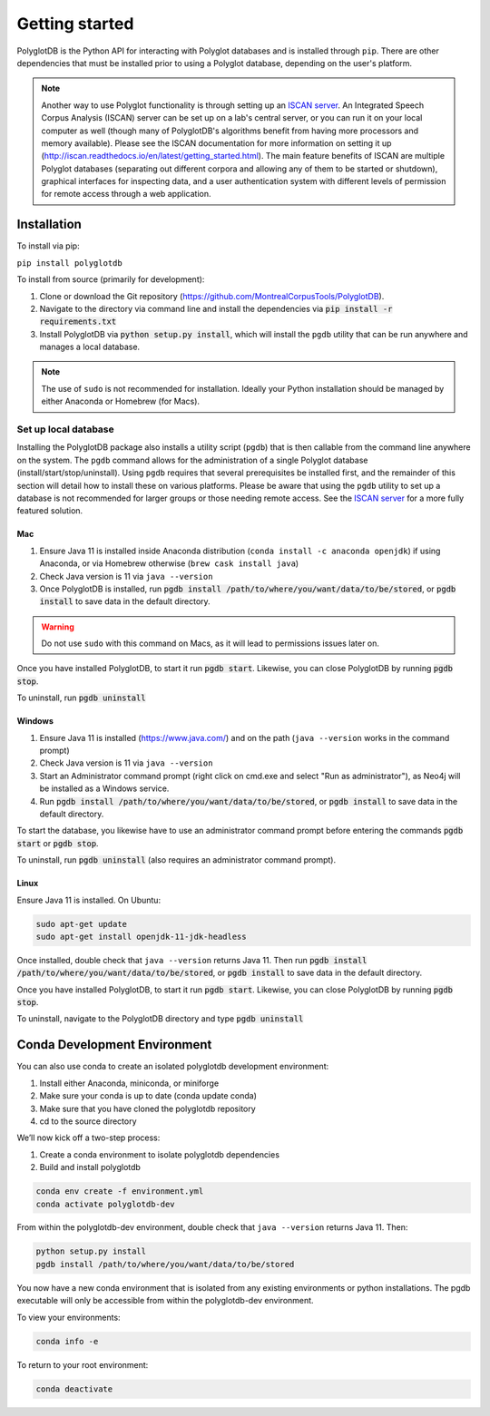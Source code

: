 .. _ISCAN server: https://github.com/MontrealCorpusTools/ISCAN

.. _installation:

***************
Getting started
***************

PolyglotDB is the Python API for interacting with Polyglot databases and is installed through ``pip``. There are other
dependencies that must be installed prior to using a Polyglot database, depending on the user's platform.

.. note::

   Another way to use Polyglot functionality is through setting up an `ISCAN server`_.
   An Integrated Speech Corpus Analysis (ISCAN) server can be set up on a lab's central server, or you can run it on your
   local computer as well (though many
   of PolyglotDB's algorithms benefit from having more processors and memory available).  Please see the ISCAN
   documentation for more information on setting it up (http://iscan.readthedocs.io/en/latest/getting_started.html).
   The main feature benefits of ISCAN are multiple Polyglot databases (separating out different corpora and allowing any
   of them to be started or shutdown), graphical interfaces for inspecting data, and a user authentication system with different levels
   of permission for remote access through a web application.

.. _actual_install:

Installation
============

To install via pip:

``pip install polyglotdb``

To install from source (primarily for development):

#. Clone or download the Git repository (https://github.com/MontrealCorpusTools/PolyglotDB).
#. Navigate to the directory via command line and install the dependencies via :code:`pip install -r requirements.txt`
#. Install PolyglotDB via :code:`python setup.py install`, which will install the ``pgdb`` utility that can be run anywhere
   and manages a local database.

.. note::

   The use of ``sudo`` is not recommended for installation.  Ideally your Python installation should be managed by either
   Anaconda or Homebrew (for Macs).

.. _local_setup:

Set up local database
---------------------

Installing the PolyglotDB package also installs a utility script (``pgdb``) that is then callable from the command line
anywhere on the system.  The ``pgdb`` command allows for the administration of a single Polyglot database (install/start/stop/uninstall).
Using ``pgdb`` requires that several prerequisites be installed first, and the remainder of this section will detail how
to install these on various platforms.
Please be aware that using the ``pgdb`` utility to set up a database is not recommended for larger groups or those needing
remote access.
See the `ISCAN server`_ for a more fully featured solution.

Mac
```

#. Ensure Java 11 is installed inside Anaconda distribution (``conda install -c anaconda openjdk``) if using Anaconda, or
   via Homebrew otherwise (``brew cask install java``)
#. Check Java version is 11 via ``java --version``
#. Once PolyglotDB is installed, run :code:`pgdb install /path/to/where/you/want/data/to/be/stored`, or
   :code:`pgdb install` to save data in the default directory.

.. warning::

   Do not use ``sudo`` with this command on Macs, as it will lead to permissions issues later on.

Once you have installed PolyglotDB, to start it run :code:`pgdb start`.
Likewise, you can close PolyglotDB by running :code:`pgdb stop`.

To uninstall, run :code:`pgdb uninstall`

Windows
```````

#. Ensure Java 11 is installed (https://www.java.com/) and on the path (``java --version`` works in the command prompt)
#. Check Java version is 11 via ``java --version``
#. Start an Administrator command prompt (right click on cmd.exe and select "Run as administrator"), as Neo4j will be installed as a Windows service.
#. Run :code:`pgdb install /path/to/where/you/want/data/to/be/stored`, or
   :code:`pgdb install` to save data in the default directory.

To start the database, you likewise have to use an administrator command prompt before entering the commands :code:`pgdb start`
or :code:`pgdb stop`.

To uninstall, run :code:`pgdb uninstall` (also requires an administrator command prompt).

Linux
`````

Ensure Java 11 is installed. On Ubuntu:

.. code-block:: bash

   sudo apt-get update
   sudo apt-get install openjdk-11-jdk-headless

Once installed, double check that ``java --version`` returns Java 11. Then run :code:`pgdb install /path/to/where/you/want/data/to/be/stored`, or
:code:`pgdb install` to save data in the default directory.

Once you have installed PolyglotDB, to start it run :code:`pgdb start`.
Likewise, you can close PolyglotDB by running :code:`pgdb stop`.

To uninstall, navigate to the PolyglotDB directory and type :code:`pgdb uninstall`


Conda Development Environment
============

You can also use conda to create an isolated polyglotdb development environment:

#. Install either Anaconda, miniconda, or miniforge 
#. Make sure your conda is up to date (conda update conda)
#. Make sure that you have cloned the polyglotdb repository
#. cd to the source directory

We’ll now kick off a two-step process:

#. Create a conda environment to isolate polyglotdb dependencies
#. Build and install polyglotdb

.. code-block:: bash

    conda env create -f environment.yml
    conda activate polyglotdb-dev

From within the polyglotdb-dev environment, double check that ``java --version`` returns Java 11. Then:

.. code-block:: bash

    python setup.py install
    pgdb install /path/to/where/you/want/data/to/be/stored

You now have a new conda environment that is isolated from any existing environments or python installations. The pgdb executable will only be accessible from within the polyglotdb-dev environment.

To view your environments:

.. code-block:: bash

    conda info -e

To return to your root environment:

.. code-block:: bash

    conda deactivate

